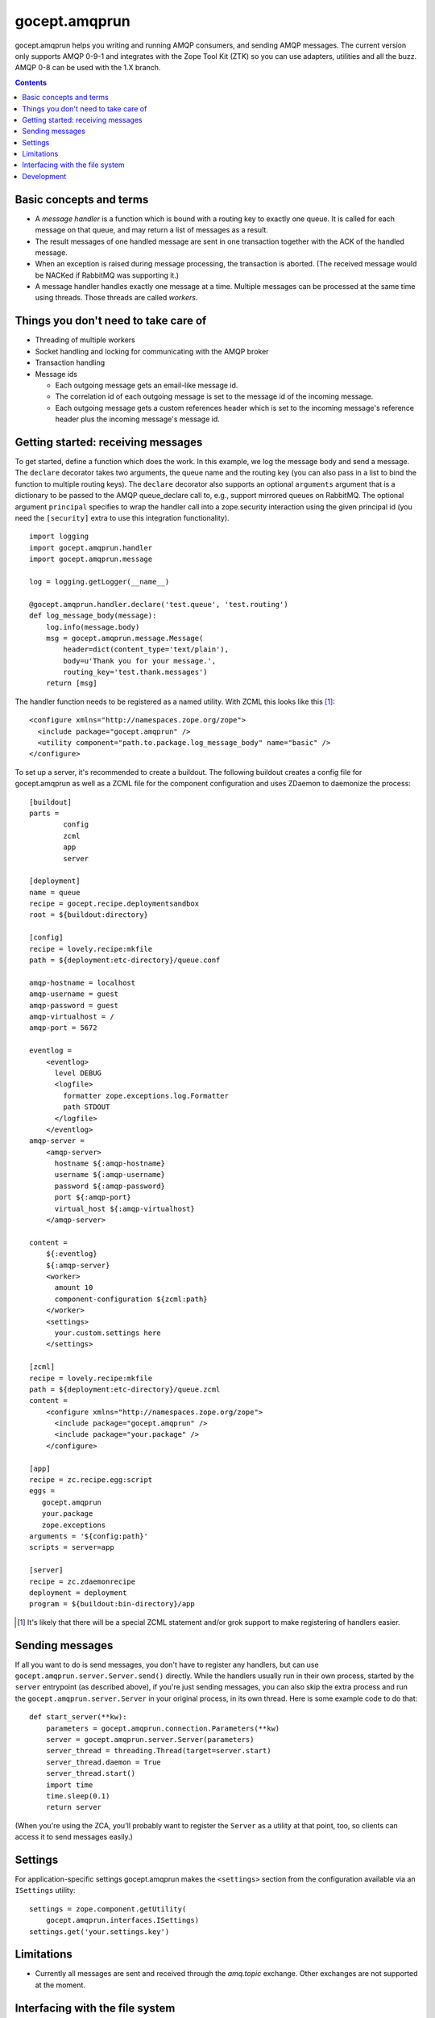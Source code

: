 ==============
gocept.amqprun
==============

gocept.amqprun helps you writing and running AMQP consumers, and sending AMQP
messages. The current version only supports AMQP 0-9-1 and integrates with the
Zope Tool Kit (ZTK) so you can use adapters, utilities and all the buzz.
AMQP 0-8 can be used with the 1.X branch.

.. contents:: :depth: 1


Basic concepts and terms
========================

* A *message handler* is a function which is bound with a routing key to
  exactly one queue. It is called for each message on that queue, and may
  return a list of messages as a result.

* The result messages of one handled message are sent in one transaction
  together with the ACK of the handled message.

* When an exception is raised during message processing, the transaction is
  aborted. (The received message would be NACKed if RabbitMQ was supporting
  it.)

* A message handler handles exactly one message at a time. Multiple messages
  can be processed at the same time using threads. Those threads are called
  *workers*.


Things you don't need to take care of
=====================================

* Threading of multiple workers

* Socket handling and locking for communicating with the AMQP broker

* Transaction handling

* Message ids

  * Each outgoing message gets an email-like message id.

  * The correlation id of each outgoing message is set to the message id of
    the incoming message.

  * Each outgoing message gets a custom references header which is set to the
    incoming message's reference header plus the incoming message's message
    id.


Getting started: receiving messages
===================================

To get started, define a function which does the work. In this example, we log
the message body and send a message. The ``declare`` decorator takes two
arguments, the queue name and the routing key (you can also pass in a list to
bind the function to multiple routing keys). The ``declare`` decorator also
supports an optional ``arguments`` argument that is a dictionary to be passed
to the AMQP queue_declare call to, e.g., support mirrored queues on RabbitMQ.
The optional argument ``principal`` specifies to wrap the handler call into a
zope.security interaction using the given principal id (you need the
``[security]`` extra to use this integration functionality).

::

    import logging
    import gocept.amqprun.handler
    import gocept.amqprun.message

    log = logging.getLogger(__name__)

    @gocept.amqprun.handler.declare('test.queue', 'test.routing')
    def log_message_body(message):
        log.info(message.body)
        msg = gocept.amqprun.message.Message(
            header=dict(content_type='text/plain'),
            body=u'Thank you for your message.',
            routing_key='test.thank.messages')
        return [msg]


The handler function needs to be registered as a named utility. With ZCML this
looks like this [#grok]_::

    <configure xmlns="http://namespaces.zope.org/zope">
      <include package="gocept.amqprun" />
      <utility component="path.to.package.log_message_body" name="basic" />
    </configure>

To set up a server, it's recommended to create a buildout. The following
buildout creates a config file for gocept.amqprun as well as a ZCML file for
the component configuration and uses ZDaemon to daemonize the process::

    [buildout]
    parts =
            config
            zcml
            app
            server

    [deployment]
    name = queue
    recipe = gocept.recipe.deploymentsandbox
    root = ${buildout:directory}

    [config]
    recipe = lovely.recipe:mkfile
    path = ${deployment:etc-directory}/queue.conf

    amqp-hostname = localhost
    amqp-username = guest
    amqp-password = guest
    amqp-virtualhost = /
    amqp-port = 5672

    eventlog =
        <eventlog>
          level DEBUG
          <logfile>
            formatter zope.exceptions.log.Formatter
            path STDOUT
          </logfile>
        </eventlog>
    amqp-server =
        <amqp-server>
          hostname ${:amqp-hostname}
          username ${:amqp-username}
          password ${:amqp-password}
          port ${:amqp-port}
          virtual_host ${:amqp-virtualhost}
        </amqp-server>

    content =
        ${:eventlog}
        ${:amqp-server}
        <worker>
          amount 10
          component-configuration ${zcml:path}
        </worker>
        <settings>
          your.custom.settings here
        </settings>

    [zcml]
    recipe = lovely.recipe:mkfile
    path = ${deployment:etc-directory}/queue.zcml
    content =
        <configure xmlns="http://namespaces.zope.org/zope">
          <include package="gocept.amqprun" />
          <include package="your.package" />
        </configure>

    [app]
    recipe = zc.recipe.egg:script
    eggs =
       gocept.amqprun
       your.package
       zope.exceptions
    arguments = '${config:path}'
    scripts = server=app

    [server]
    recipe = zc.zdaemonrecipe
    deployment = deployment
    program = ${buildout:bin-directory}/app


.. [#grok] It's likely that there will be a special ZCML statement and/or grok
   support to make registering of handlers easier.


Sending messages
================

If all you want to do is send messages, you don't have to register any
handlers, but can use ``gocept.amqprun.server.Server.send()`` directly. While
the handlers usually run in their own process, started by the ``server``
entrypoint (as described above), if you're just sending messages, you can also
skip the extra process and run the ``gocept.amqprun.server.Server`` in your
original process, in its own thread. Here is some example code to do that::

    def start_server(**kw):
        parameters = gocept.amqprun.connection.Parameters(**kw)
        server = gocept.amqprun.server.Server(parameters)
        server_thread = threading.Thread(target=server.start)
        server_thread.daemon = True
        server_thread.start()
        import time
        time.sleep(0.1)
        return server

(When you're using the ZCA, you'll probably want to register the ``Server`` as
a utility at that point, too, so clients can access it to send messages
easily.)


Settings
========

For application-specific settings gocept.amqprun makes the ``<settings>``
section from the configuration available via an ``ISettings`` utility::

    settings = zope.component.getUtility(
        gocept.amqprun.interfaces.ISettings)
    settings.get('your.settings.key')


Limitations
===========

* Currently all messages are sent and received through the `amq.topic`
  exchange. Other exchanges are not supported at the moment.


Interfacing with the file system
================================

Writing
-------

gocept.amqprun provides a quick way to set up a handler that writes incoming
messages as individual files to a given directory, using the
``<amqp:writefiles>`` ZCML directive. You need the `writefiles` extra to
enable this directive::

    <configure xmlns="http://namespaces.zope.org/zope"
               xmlns:amqp="http://namespaces.gocept.com/amqp">

      <include package="gocept.amqprun" file="meta.zcml" />

      <amqp:writefiles
        routing_key="test.data"
        queue_name="test.queue"
        directory="/path/to/output-directory"
        />
    </configure>

All messages with routing key 'test.data' would then be written to
'output-directory', two files per message, one containing the body and the
other containing the headers (in ``zope.xmlpickle`` format).
(Note that in the buildout example above, you would need to put the writefiles
directive into the ``[zcml]`` section, not the ``[config]`` section.)

You can specify multiple routing keys separated by spaces::

    <amqp:writefiles
      routing_key="test.foo test.bar"
      queue_name="test.queue"
      directory="/path/to/output-directory"
      />

You can configure the way files are named with the ``pattern`` parameter, for
example::

    <amqp:writefiles
      routing_key="test.data"
      queue_name="test.queue"
      directory="/path/to/output-directory"
      pattern="${routing_key}/${date}/${msgid}-${unique}.xml"
      />

``pattern`` performs a ``string.Template`` substitution. The following
variables are available:

  :date: The date the message arrived, formatted ``%Y-%m-%d``
  :msgid: The value of the message-id header
  :xfilename: The value of the X-Filename header
  :routing_key: The routing key of the message
  :unique: A token that guarantees the filename will be unique in its directory

The default value for ``pattern`` is ``${routing_key}-${unique}``.

To support zc.buildout, ``{variable}`` is accepted as an alternative syntax to
``${variable}``. (zc.buildout uses ``${}`` for its own substitutions, but
unfortunately does not support escaping them.)

If ``pattern`` contains slashes, intermediate directories will be created below
``directory``, so in the example, messages would be stored like this::

    /path/to/output-directory/example.route/2011-04-07/asdf998-1234098791.xml

Just like the ``declare`` decorator, the ``<amqp:writefiles>`` ZCML directive
also supports an optional ``arguments`` parameter that is passed to the AMQP
``queue_declare`` call to, e.g., support RabbitMQ mirrored queues::

    <amqp:writefiles
      routing_key="test.foo test.bar"
      queue_name="test.queue"
      directory="/path/to/output-directory"
      arguments="
      x-ha-policy = all
      "
      />

Reading
-------

You can also set up a thread to read files from a directory and publish them
onto the queue, using the ``<amqp:readfiles>`` ZCML directive (the filename
will be transmitted in the ``X-Filename`` header). You need the `readfiles`
extra to enable this directive::

    <configure xmlns="http://namespaces.zope.org/zope"
               xmlns:amqp="http://namespaces.gocept.com/amqp">

      <include package="gocept.amqprun" file="meta.zcml" />

      <amqp:readfiles
        directory="/path/to/input-directory"
        routing_key="test.data"
        />
    </configure>

The input-directory is expected to be a Maildir, i.e. files to be read should
appear in ``input-directory/new` which will be polled every second. After the
files have been published to the given routing key, they will be moved to
``input-directory/cur``.


Development
===========

You can set the AMQP server parameters for running the tests via environment
variables:

:AMQP_HOSTNAME:
    default: localhost

:AMQP_USERNAME:
    default: guest

:AMQP_PASSWORD:
    default: guest

:AMQP_VIRTUALHOST:
    default: None, so a vhost with a temporary name is created and
    deleted automatically (using ``AMQP_RABBITMQCTL`` command)

:AMQP_PORT:
    default: 5672

:AMQP_RABBITMQCTL:
   default: 'sudo rabbitmqctl'

The source code is available in the mercurial repository at
https://bitbucket.org/gocept/gocept.amqprun

Please report any bugs you find at
https://bitbucket.org/gocept/gocept.amqprun/issues

.. vim: set ft=rst:
